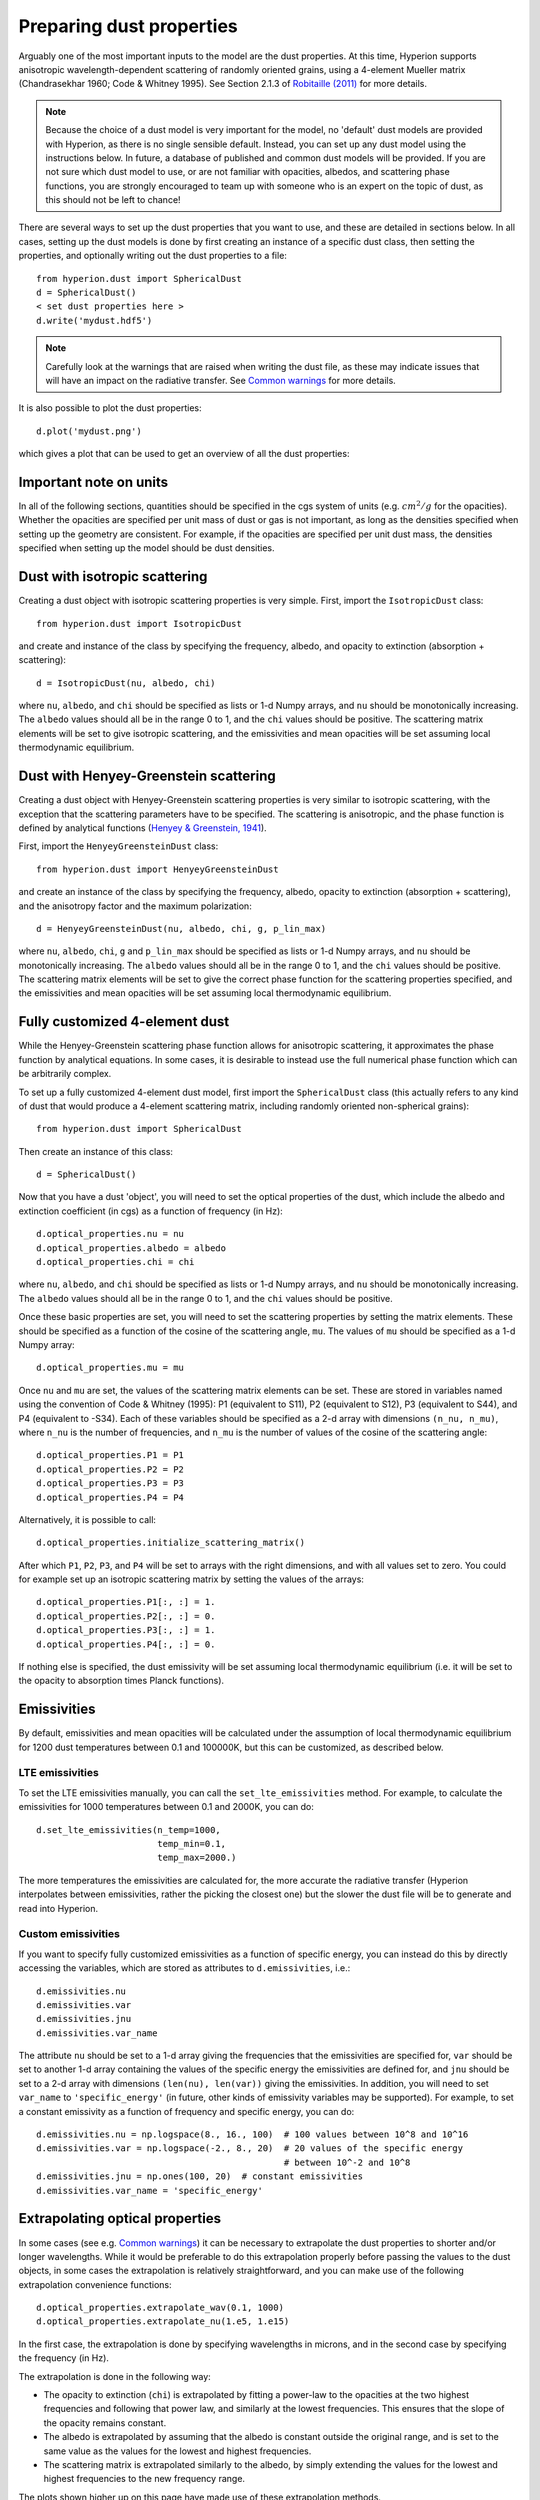Preparing dust properties
=========================

Arguably one of the most important inputs to the model are the dust
properties. At this time, Hyperion supports anisotropic wavelength-dependent
scattering of randomly oriented grains, using a 4-element Mueller matrix
(Chandrasekhar 1960; Code & Whitney 1995). See Section 2.1.3 of `Robitaille
(2011)
<http://www.aanda.org/index.php?option=com_article&access=doi&doi=10.1051/0004-6361/201117150&Itemid=129>`_
for more details.

.. note:: Because the choice of a dust model is very important for the model,
          no 'default' dust models are provided with Hyperion, as there is no
          single sensible default. Instead, you can set up any dust model
          using the instructions below. In future, a database of published and
          common dust models will be provided. If you are not sure which dust
          model to use, or are not familiar with opacities, albedos, and
          scattering phase functions, you are strongly encouraged to team up
          with someone who is an expert on the topic of dust, as this should
          not be left to chance!

There are several ways to set up the dust properties that you want to use, and
these are detailed in sections below. In all cases, setting up the dust models
is done by first creating an instance of a specific dust class, then setting
the properties, and optionally writing out the dust properties to a file::

    from hyperion.dust import SphericalDust
    d = SphericalDust()
    < set dust properties here >
    d.write('mydust.hdf5')

.. note:: Carefully look at the warnings that are raised when writing the dust
          file, as these may indicate issues that will have an impact on the
          radiative transfer. See `Common warnings`_ for more details.

It is also possible to plot the dust properties::

    d.plot('mydust.png')

which gives a plot that can be used to get an overview of all the dust
properties:

.. image:: example_dust.png
   :align: center

Important note on units
-----------------------

In all of the following sections, quantities should be specified in the cgs
system of units (e.g. :math:`cm^2/g` for the opacities). Whether the opacities
are specified per unit mass of dust or gas is not important, as long as the
densities specified when setting up the geometry are consistent. For example,
if the opacities are specified per unit dust mass, the densities specified
when setting up the model should be dust densities.

Dust with isotropic scattering
------------------------------

Creating a dust object with isotropic scattering properties is very simple.
First, import the ``IsotropicDust`` class::

   from hyperion.dust import IsotropicDust

and create and instance of the class by specifying the frequency, albedo, and
opacity to extinction (absorption + scattering)::

    d = IsotropicDust(nu, albedo, chi)

where ``nu``, ``albedo``, and ``chi`` should be specified as lists or 1-d
Numpy arrays, and ``nu`` should be monotonically increasing. The ``albedo``
values should all be in the range 0 to 1, and the ``chi`` values should be
positive. The scattering matrix elements will be set to give isotropic
scattering, and the emissivities and mean opacities will be set assuming local
thermodynamic equilibrium.

Dust with Henyey-Greenstein scattering
--------------------------------------

Creating a dust object with Henyey-Greenstein scattering properties is very
similar to isotropic scattering, with the exception that the scattering
parameters have to be specified. The scattering is anisotropic, and the phase
function is defined by analytical functions (`Henyey & Greenstein, 1941
<http://dx.doi.org/10.1086/144246>`_).

First, import the ``HenyeyGreensteinDust`` class::

   from hyperion.dust import HenyeyGreensteinDust

and create an instance of the class by specifying the frequency, albedo,
opacity to extinction (absorption + scattering), and the anisotropy factor and
the maximum polarization::

    d = HenyeyGreensteinDust(nu, albedo, chi, g, p_lin_max)

where ``nu``, ``albedo``, ``chi``, ``g`` and ``p_lin_max`` should be specified
as lists or 1-d Numpy arrays, and ``nu`` should be monotonically increasing.
The ``albedo`` values should all be in the range 0 to 1, and the ``chi``
values should be positive. The scattering matrix elements will be set to give
the correct phase function for the scattering properties specified, and the
emissivities and mean opacities will be set assuming local thermodynamic
equilibrium.

Fully customized 4-element dust
-------------------------------

While the Henyey-Greenstein scattering phase function allows for anisotropic
scattering, it approximates the phase function by analytical equations. In
some cases, it is desirable to instead use the full numerical phase function
which can be arbitrarily complex.

To set up a fully customized 4-element dust model, first import the
``SphericalDust`` class (this actually refers to any kind of dust that would
produce a 4-element scattering matrix, including randomly oriented
non-spherical grains)::

   from hyperion.dust import SphericalDust

Then create an instance of this class::

   d = SphericalDust()

Now that you have a dust 'object', you will need to set the optical properties
of the dust, which include the albedo and extinction coefficient (in cgs) as a
function of frequency (in Hz)::

    d.optical_properties.nu = nu
    d.optical_properties.albedo = albedo
    d.optical_properties.chi = chi

where ``nu``, ``albedo``, and ``chi`` should be specified as lists or 1-d
Numpy arrays, and ``nu`` should be monotonically increasing. The ``albedo``
values should all be in the range 0 to 1, and the ``chi`` values should be
positive.

Once these basic properties are set, you will need to set the scattering
properties by setting the matrix elements. These should be specified as a
function of the cosine of the scattering angle, ``mu``. The values of ``mu``
should be specified as a 1-d Numpy array::

    d.optical_properties.mu = mu

Once ``nu`` and ``mu`` are set, the values of the scattering matrix elements
can be set. These are stored in variables named using the convention of Code &
Whitney (1995): P1 (equivalent to S11), P2 (equivalent to S12), P3 (equivalent
to S44), and P4 (equivalent to -S34). Each of these variables should be
specified as a 2-d array with dimensions ``(n_nu, n_mu)``, where ``n_nu`` is
the number of frequencies, and ``n_mu`` is the number of values of the cosine
of the scattering angle::

    d.optical_properties.P1 = P1
    d.optical_properties.P2 = P2
    d.optical_properties.P3 = P3
    d.optical_properties.P4 = P4

Alternatively, it is possible to call::

    d.optical_properties.initialize_scattering_matrix()

After which ``P1``, ``P2``, ``P3``, and ``P4`` will be set to arrays with the
right dimensions, and with all values set to zero. You could for example set
up an isotropic scattering matrix by setting the values of the arrays::

    d.optical_properties.P1[:, :] = 1.
    d.optical_properties.P2[:, :] = 0.
    d.optical_properties.P3[:, :] = 1.
    d.optical_properties.P4[:, :] = 0.

If nothing else is specified, the dust emissivity will be set assuming local
thermodynamic equilibrium (i.e. it will be set to the opacity to absorption
times Planck functions).

Emissivities
------------

By default, emissivities and mean opacities will be calculated under the
assumption of local thermodynamic equilibrium for 1200 dust temperatures
between 0.1 and 100000K, but this can be customized, as described below.

LTE emissivities
^^^^^^^^^^^^^^^^

To set the LTE emissivities manually, you can call the
``set_lte_emissivities`` method. For example, to calculate the emissivities
for 1000 temperatures between 0.1 and 2000K, you can do::

    d.set_lte_emissivities(n_temp=1000,
                           temp_min=0.1,
                           temp_max=2000.)

The more temperatures the emissivities are calculated for, the more accurate
the radiative transfer (Hyperion interpolates between emissivities,
rather the picking the closest one) but the slower the dust file will be to
generate and read into Hyperion.

Custom emissivities
^^^^^^^^^^^^^^^^^^^

If you want to specify fully customized emissivities as a function of specific
energy, you can instead do this by directly accessing the variables, which are
stored as attributes to ``d.emissivities``, i.e.::

    d.emissivities.nu
    d.emissivities.var
    d.emissivities.jnu
    d.emissivities.var_name

The attribute ``nu`` should be set to a 1-d array giving the frequencies that
the emissivities are specified for, ``var`` should be set to another 1-d array
containing the values of the specific energy the emissivities are defined for,
and ``jnu`` should be set to a 2-d array with dimensions ``(len(nu),
len(var))`` giving the emissivities. In addition, you will need to set
``var_name`` to ``'specific_energy'`` (in future, other kinds of emissivity
variables may be supported). For example, to set a constant emissivity as a
function of frequency and specific energy, you can do::

    d.emissivities.nu = np.logspace(8., 16., 100)  # 100 values between 10^8 and 10^16
    d.emissivities.var = np.logspace(-2., 8., 20)  # 20 values of the specific energy
                                                   # between 10^-2 and 10^8
    d.emissivities.jnu = np.ones(100, 20)  # constant emissivities
    d.emissivities.var_name = 'specific_energy'

Extrapolating optical properties
--------------------------------

In some cases (see e.g. `Common warnings`_) it can be necessary to extrapolate
the dust properties to shorter and/or longer wavelengths. While it would be
preferable to do this extrapolation properly before passing the values to the
dust objects, in some cases the extrapolation is relatively straightforward,
and you can make use of the following extrapolation convenience functions::

    d.optical_properties.extrapolate_wav(0.1, 1000)
    d.optical_properties.extrapolate_nu(1.e5, 1.e15)

In the first case, the extrapolation is done by specifying wavelengths in
microns, and in the second case by specifying the frequency (in Hz).

The extrapolation is done in the following way:

* The opacity to extinction (``chi``) is extrapolated by fitting a
  power-law to the opacities at the two highest frequencies and
  following that power law, and similarly at the lowest
  frequencies. This ensures that the slope of the opacity remains
  constant.

* The albedo is extrapolated by assuming that the albedo is constant outside
  the original range, and is set to the same value as the values for the
  lowest and highest frequencies.

* The scattering matrix is extrapolated similarly to the albedo, by simply
  extending the values for the lowest and highest frequencies to the new
  frequency range.

The plots shown higher up on this page have made use of these extrapolation
methods.

Common warnings
---------------

One of the most common warnings when computing the LTE emissivities or writing out a dust file is the following::

   WARNING: Planck function for lowest temperature not completely covered by opacity function
   WARNING: Planck function for highest temperature not completely covered by opacity function

The LTE emissivity is set to :math:`\kappa_\nu B_\nu(T)`, so you need to
ensure that the opacity is defined over a frequency large enough to allow this
to be calculated from the lowest to the highest temperatures used for the LTE
emissivities. The default range is quite large (0.1 to 100000K) so you can
either reduce this range (see `LTE emissivities`_) or you should define the
optical properties over a larger frequency range (see `Extrapolating optical
properties`_ for one way to do this).

More specifically, the frequency range should extend almost three orders of
magnitude above the peak frequency for the coldest temperature, and one order
of magnitude below the peak frequency for the hottest temperature. For the
default temperature range for the LTE emissivities (0.1 to 100000K), this
means going from about 5e7 to 5e16Hz (or 0.5nm to 5m) which is a huge
frequency range, over which dust properties are often not known. However, in
most cases, a sensible extrapolation of the properties you have should be fine
- the plots shown higher up on this page show the values extrapolated to the
required range. If you restrict yourself to a smaller temperature range (e.g.
3 to 1600K) you can also reduce the required range significantly.

.. note:: If you do not fix this warning, the normalization of the
          emissivities will be off, and the results from the radiative
          transfer may be incorrect!

Writing dust files without the Python library
---------------------------------------------

If for any reason you wish to write the HDF5 dust files directly without using
the Hyperion Python library, you can find a detailed description of the format
in :doc:`../advanced/dust_file`.